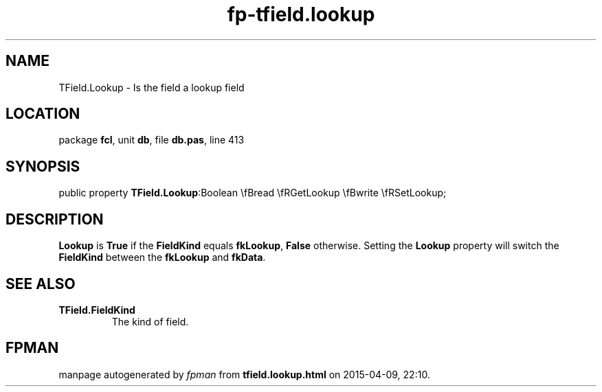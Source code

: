 .\" file autogenerated by fpman
.TH "fp-tfield.lookup" 3 "2014-03-14" "fpman" "Free Pascal Programmer's Manual"
.SH NAME
TField.Lookup - Is the field a lookup field
.SH LOCATION
package \fBfcl\fR, unit \fBdb\fR, file \fBdb.pas\fR, line 413
.SH SYNOPSIS
public property  \fBTField.Lookup\fR:Boolean \\fBread \\fRGetLookup \\fBwrite \\fRSetLookup;
.SH DESCRIPTION
\fBLookup\fR is \fBTrue\fR if the \fBFieldKind\fR equals \fBfkLookup\fR, \fBFalse\fR otherwise. Setting the \fBLookup\fR property will switch the \fBFieldKind\fR between the \fBfkLookup\fR and \fBfkData\fR.


.SH SEE ALSO
.TP
.B TField.FieldKind
The kind of field.

.SH FPMAN
manpage autogenerated by \fIfpman\fR from \fBtfield.lookup.html\fR on 2015-04-09, 22:10.

